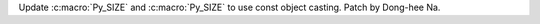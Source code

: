 Update :c:macro:`Py_SIZE` and :c:macro:`Py_SIZE` to use const object
casting. Patch by Dong-hee Na.
